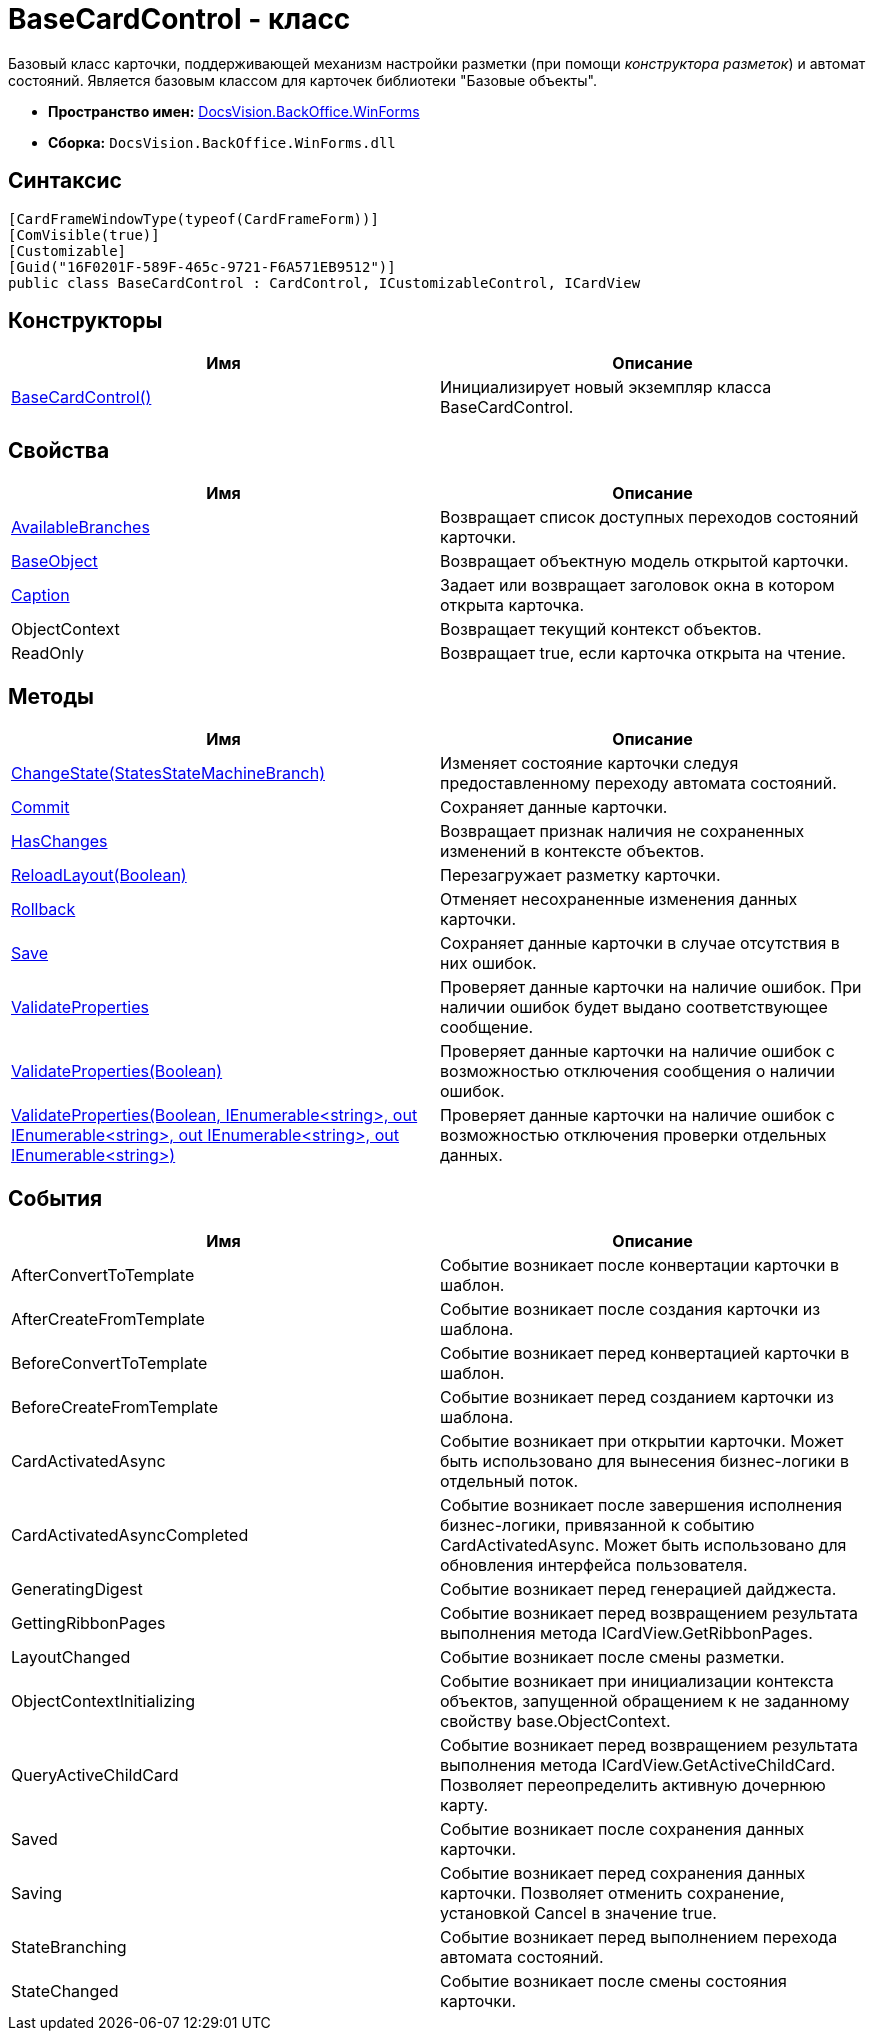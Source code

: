 = BaseCardControl - класс

Базовый класс карточки, поддерживающей механизм настройки разметки (при помощи _конструктора разметок_) и автомат состояний. Является базовым классом для карточек библиотеки "Базовые объекты".

* *Пространство имен:* xref:api/DocsVision/BackOffice/WinForms/WinForms_NS.adoc[DocsVision.BackOffice.WinForms]
* *Сборка:* `DocsVision.BackOffice.WinForms.dll`

== Синтаксис

[source,csharp]
----
[CardFrameWindowType(typeof(CardFrameForm))]
[ComVisible(true)]
[Customizable]
[Guid("16F0201F-589F-465c-9721-F6A571EB9512")]
public class BaseCardControl : CardControl, ICustomizableControl, ICardView
----

== Конструкторы

[cols=",",options="header"]
|===
|Имя |Описание
|xref:api/DocsVision/BackOffice/WinForms/BaseCardControl_CT.adoc[BaseCardControl()] |Инициализирует новый экземпляр класса BaseCardControl.
|===

== Свойства

[cols=",",options="header"]
|===
|Имя |Описание
|xref:api/DocsVision/BackOffice/WinForms/BaseCardControl.AvailableBranches_PR.adoc[AvailableBranches] |Возвращает список доступных переходов состояний карточки.
|xref:api/DocsVision/BackOffice/WinForms/BaseCardControl.BaseObject_PR.adoc[BaseObject] |Возвращает объектную модель открытой карточки.
|xref:api/DocsVision/BackOffice/WinForms/BaseCardControl.Caption_PR.adoc[Caption] |Задает или возвращает заголовок окна в котором открыта карточка.
|ObjectContext |Возвращает текущий контекст объектов.
|ReadOnly |Возвращает true, если карточка открыта на чтение.
|===

== Методы

[cols=",",options="header"]
|===
|Имя |Описание
|xref:api/DocsVision/BackOffice/WinForms/BaseCardControl.ChangeState_MT.adoc[ChangeState(StatesStateMachineBranch)] |Изменяет состояние карточки следуя предоставленному переходу автомата состояний.
|xref:api/DocsVision/BackOffice/WinForms/BaseCardControl.Commit_MT.adoc[Commit] |Сохраняет данные карточки.
|xref:api/DocsVision/BackOffice/WinForms/BaseCardControl.HasChanges_MT.adoc[HasChanges] |Возвращает признак наличия не сохраненных изменений в контексте объектов.
|xref:api/DocsVision/BackOffice/WinForms/BaseCardControl.ReloadLayout_MT.adoc[ReloadLayout(Boolean)] |Перезагружает разметку карточки.
|xref:api/DocsVision/BackOffice/WinForms/BaseCardControl.Rollback_MT.adoc[Rollback] |Отменяет несохраненные изменения данных карточки.
|xref:api/DocsVision/BackOffice/WinForms/BaseCardControl.Save_MT.adoc[Save] |Сохраняет данные карточки в случае отсутствия в них ошибок.
|xref:api/DocsVision/BackOffice/WinForms/BaseCardControl.ValidateProperties_MT.adoc[ValidateProperties] |Проверяет данные карточки на наличие ошибок. При наличии ошибок будет выдано соответствующее сообщение.
|xref:api/DocsVision/BackOffice/WinForms/BaseCardControl.ValidateProperties_1_MT.adoc[ValidateProperties(Boolean)] |Проверяет данные карточки на наличие ошибок с возможностью отключения сообщения о наличии ошибок.
|xref:api/DocsVision/BackOffice/WinForms/BaseCardControl.ValidateProperties_2_MT.adoc[ValidateProperties(Boolean, IEnumerable<string>, out IEnumerable<string>, out IEnumerable<string>, out IEnumerable<string>)] |Проверяет данные карточки на наличие ошибок с возможностью отключения проверки отдельных данных.
|===

== События

[cols=",",options="header"]
|===
|Имя |Описание
|AfterConvertToTemplate |Событие возникает после конвертации карточки в шаблон.
|AfterCreateFromTemplate |Событие возникает после создания карточки из шаблона.
|BeforeConvertToTemplate |Событие возникает перед конвертацией карточки в шаблон.
|BeforeCreateFromTemplate |Событие возникает перед созданием карточки из шаблона.
|CardActivatedAsync |Событие возникает при открытии карточки. Может быть использовано для вынесения бизнес-логики в отдельный поток.
|CardActivatedAsyncCompleted |Событие возникает после завершения исполнения бизнес-логики, привязанной к событию CardActivatedAsync. Может быть использовано для обновления интерфейса пользователя.
|GeneratingDigest |Событие возникает перед генерацией дайджеста.
|GettingRibbonPages |Событие возникает перед возвращением результата выполнения метода [.keyword .apiname]#ICardView.GetRibbonPages#.
|LayoutChanged |Событие возникает после смены разметки.
|ObjectContextInitializing |Событие возникает при инициализации контекста объектов, запущенной обращением к не заданному свойству [.keyword .apiname]#base.ObjectContext#.
|QueryActiveChildCard |Событие возникает перед возвращением результата выполнения метода [.keyword .apiname]#ICardView.GetActiveChildCard#. Позволяет переопределить активную дочернюю карту.
|Saved |Событие возникает после сохранения данных карточки.
|Saving |Событие возникает перед сохранения данных карточки. Позволяет отменить сохранение, установкой Cancel в значение true.
|StateBranching |Событие возникает перед выполнением перехода автомата состояний.
|StateChanged |Событие возникает после смены состояния карточки.
|===




